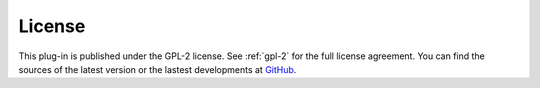 License
=======

This plug-in is published under the GPL-2 license. See :ref:`gpl-2` for the full
license agreement. You can find the sources of the latest version or
the lastest developments at `GitHub`_.

.. _GitHub: https://github.com/ffes/indentbyfold

